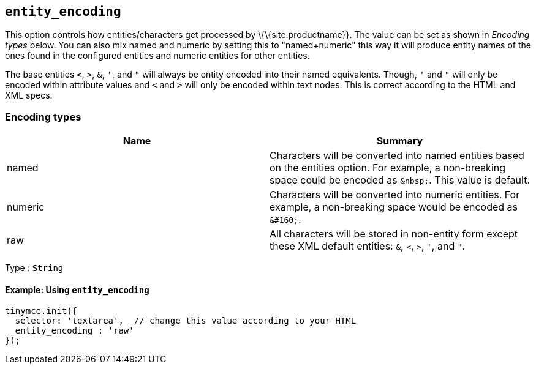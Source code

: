 == `+entity_encoding+`

This option controls how entities/characters get processed by \{\{site.productname}}. The value can be set as shown in _Encoding types_ below. You can also mix named and numeric by setting this to "named+numeric" this way it will produce entity names of the ones found in the configured entities and numeric entities for other entities.

The base entities `+<+`, `+>+`, `+&+`, `+'+`, and `+"+` will always be entity encoded into their named equivalents. Though, `+'+` and `+"+` will only be encoded within attribute values and `+<+` and `+>+` will only be encoded within text nodes. This is correct according to the HTML and XML specs.

=== Encoding types

[cols=",",options="header",]
|===
|Name |Summary
|named |Characters will be converted into named entities based on the entities option. For example, a non-breaking space could be encoded as `+&nbsp;+`. This value is default.
|numeric |Characters will be converted into numeric entities. For example, a non-breaking space would be encoded as `+&#160;+`.
|raw |All characters will be stored in non-entity form except these XML default entities: `+&+`, `+<+`, `+>+`, `+'+`, and `+"+`.
|===

Type : `+String+`

==== Example: Using `+entity_encoding+`

[source,js]
----
tinymce.init({
  selector: 'textarea',  // change this value according to your HTML
  entity_encoding : 'raw'
});
----
